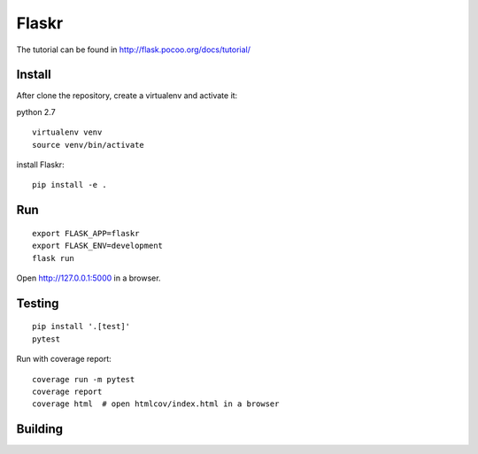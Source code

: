 Flaskr
======

The tutorial can be found in http://flask.pocoo.org/docs/tutorial/

Install
-------

After clone the repository, create a virtualenv and activate it:

python 2.7

::

    virtualenv venv
    source venv/bin/activate

install Flaskr:

::

    pip install -e .

Run
---

::

    export FLASK_APP=flaskr
    export FLASK_ENV=development
    flask run

Open http://127.0.0.1:5000 in a browser.

Testing
-------

::

    pip install '.[test]'
    pytest

Run with coverage report:

::

    coverage run -m pytest
    coverage report
    coverage html  # open htmlcov/index.html in a browser

Building
--------

.. image:: https://travis-ci.org/neriberto/flaskr.svg?branch=master
    :target: https://travis-ci.org/neriberto/flaskr
